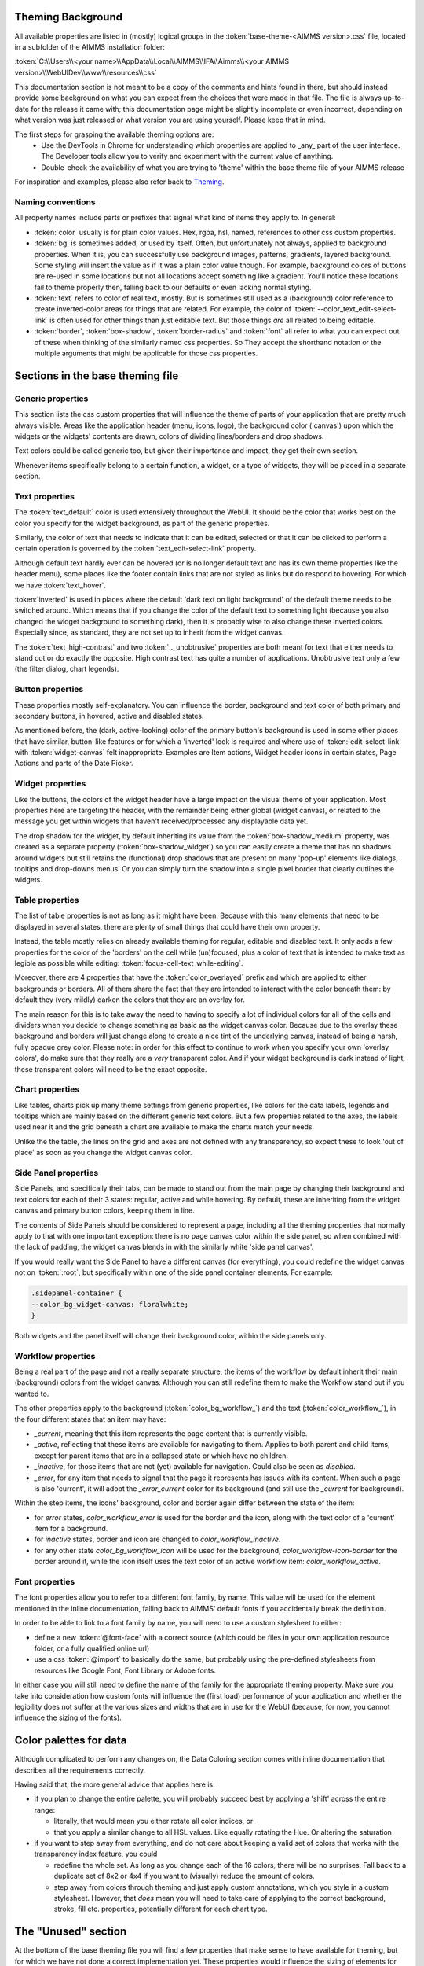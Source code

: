 .. _webui_theming_background:

Theming Background
==================

All available properties are listed in (mostly) logical groups in the :token:`base-theme-<AIMMS version>.css` file, located in a subfolder of the AIMMS installation folder:

:token:`C:\\Users\\<your name>\\AppData\\Local\\AIMMS\\IFA\\Aimms\\<your AIMMS version>\\WebUIDev\\www\\resources\\css`

This documentation section is not meant to be a copy of the comments and hints found in there, but should instead provide some background on what you can expect from the choices that were made in that file. The file is always up-to-date for the release it came with; this documentation page might be slightly incomplete or even incorrect, depending on what version was just released or what version you are using yourself. Please keep that in mind.

The first steps for grasping the available theming options are:
 - Use the DevTools in Chrome for understanding which properties are applied to _any_ part of the user interface. The Developer tools allow you to verify and experiment with the current value of anything.
 - Double-check the availability of what you are trying to 'theme' within the base theme file of your AIMMS release

For inspiration and examples, please also refer back to `Theming <theming.html>`_.

Naming conventions
----------------------

All property names include parts or prefixes that signal what kind of items they apply to. In general:

* :token:`color` usually is for plain color values. Hex, rgba, hsl, named, references to other css custom properties.

* :token:`bg` is sometimes added, or used by itself. Often, but unfortunately not always, applied to background properties. When it is, you can successfully use background images, patterns, gradients, layered background. Some styling will insert the value as if it was a plain color value though. For example, background colors of buttons are re-used in some locations but not all locations accept something like a gradient. You'll notice these locations fail to theme properly then, falling back to our defaults or even lacking normal styling.

* :token:`text` refers to color of real text, mostly. But is sometimes still used as a (background) color reference to create inverted-color areas for things that are related. For example, the color of :token:`--color_text_edit-select-link` is often used for other things than just editable text. But those things *are* all related to being editable.

* :token:`border`, :token:`box-shadow`, :token:`border-radius` and :token:`font` all refer to what you can expect out of these when thinking of the similarly named css properties. So They accept the shorthand notation or the multiple arguments that might be applicable for those css properties.

Sections in the base theming file
=================================

Generic properties
----------------------
This section lists the css custom properties that will influence the theme of parts of your application that are pretty much always visible. Areas like the application header (menu, icons, logo), the background color ('canvas') upon which the widgets or the widgets' contents are drawn, colors of dividing lines/borders and drop shadows.

Text colors could be called generic too, but given their importance and impact, they get their own section.

Whenever items specifically belong to a certain function, a widget, or a type of widgets, they will be placed in a separate section.

Text properties
----------------------
The :token:`text_default` color is used extensively throughout the WebUI. It should be the color that works best on the color you specify for the widget background, as part of the generic properties.

Similarly, the color of text that needs to indicate that it can be edited, selected or that it can be clicked to perform a certain operation is governed by the :token:`text_edit-select-link` property.

Although default text hardly ever can be hovered (or is no longer default text and has its own theme properties like the header menu), some places like the footer contain links that are not styled as links but do respond to hovering. For which we have :token:`text_hover`.

:token:`inverted` is used in places where the default 'dark text on light background' of the default theme needs to be switched around. Which means that if you change the color of the default text to something light (because you also changed the widget background to something dark), then it is probably wise to also change these inverted colors. Especially since, as standard, they are not set up to inherit from the widget canvas.

The :token:`text_high-contrast` and two :token:`.._unobtrusive` properties are both meant for text that either needs to stand out or do exactly the opposite. High contrast text has quite a number of applications. Unobtrusive text only a few (the filter dialog, chart legends).

Button properties
----------------------
These properties mostly self-explanatory. You can influence the border, background and text color of both primary and secondary buttons, in hovered, active and disabled states.

As mentioned before, the (dark, active-looking) color of the primary button's background is used in some other places that have similar, button-like features or for which a 'inverted' look is required and where use of  :token:`edit-select-link` with :token:`widget-canvas` felt inappropriate. Examples are Item actions, Widget header icons in certain states, Page Actions and parts of the Date Picker.

Widget properties
----------------------
Like the buttons, the colors of the widget header have a large impact on the visual theme of your application. Most properties here are targeting the header, with the remainder being either global (widget canvas), or related to the message you get within widgets that haven't received/processed any displayable data yet.

The drop shadow for the widget, by default inheriting its value from the :token:`box-shadow_medium` property, was created as a separate property (:token:`box-shadow_widget`) so you can easily create a theme that has no shadows around widgets but still retains the (functional) drop shadows that are present on many 'pop-up' elements like dialogs, tooltips and drop-downs menus. Or you can simply turn the shadow into a single pixel border that clearly outlines the widgets.

Table properties
----------------------
The list of table properties is not as long as it might have been. Because with this many elements that need to be displayed in several states, there are plenty of small things that could have their own property.

Instead, the table mostly relies on already available theming for regular, editable and disabled text. It only adds a few properties for the color of the 'borders' on the cell while (un)focused, plus a color of text that is intended to make text as legible as possible while editing: :token:`focus-cell-text_while-editing`.

Moreover, there are 4 properties that have the :token:`color_overlayed` prefix and which are applied to either backgrounds or borders. All of them share the fact that they are intended to interact with the color beneath them: by default they (very mildly) darken the colors that they are an overlay for.

The main reason for this is to take away the need to having to specify a lot of individual colors for all of the cells and dividers when you decide to change something as basic as the widget canvas color. Because due to the overlay these background and borders will just change along to create a nice tint of the underlying canvas, instead of being a harsh, fully opaque grey color. Please note: in order for this effect to continue to work when you specify your own 'overlay colors', do make sure that they really are a *very* transparent color. And if your widget background is dark instead of light, these transparent colors will need to be the exact opposite.

Chart properties
----------------------
Like tables, charts pick up many theme settings from generic properties, like colors for the data labels, legends and tooltips which are mainly based on the different generic text colors. But a few properties related to the axes, the labels used near it and the grid beneath a chart are available to make the charts match your needs.

Unlike the the table, the lines on the grid and axes are not defined with any transparency, so expect these to look 'out of place' as soon as you change the widget canvas color.

Side Panel properties
----------------------
Side Panels, and specifically their tabs, can be made to stand out from the main page by changing their background and text colors for each of their 3 states: regular, active and while hovering. By default, these are inheriting from the widget canvas and primary button colors, keeping them in line.

The contents of Side Panels should be considered to represent a page, including all the theming properties that normally apply to that with one important exception: there is no page canvas color within the side panel, so when combined with the lack of padding, the widget canvas blends in with the similarly white 'side panel canvas'.

If you would really want the Side Panel to have a different canvas (for everything), you could redefine the widget canvas not on :token:`:root`, but specifically within one of the side panel container elements. For example:

.. code-block:: CSS

    .sidepanel-container {
    --color_bg_widget-canvas: floralwhite;
    }

Both widgets and the panel itself will change their background color, within the side panels only.

Workflow properties
----------------------
Being a real part of the page and not a really separate structure, the items of the workflow by default inherit their main (background) colors from the widget canvas. Although you can still redefine them to make the Workflow stand out if you wanted to.

The other properties apply to the background (:token:`color_bg_workflow_`) and the text (:token:`color_workflow_`), in the four different states that an item may have:

* *_current*, meaning that this item represents the page content that is currently visible.

* *_active*, reflecting that these items are available for navigating to them. Applies to both parent and child items, except for parent items that are in a collapsed state or which have no children.

* *_inactive*, for those items that are not (yet) available for navigation. Could also be seen as *disabled*.

* *_error*, for any item that needs to signal that the page it represents has issues with its content. When such a page is also 'current', it will adopt the *_error_current* color for its background (and still use the *_current* for background).

Within the step items, the icons' background, color and border again differ between the state of the item:

* for *error* states, `color_workflow_error` is used for the border and the icon, along with the text color of a 'current' item for a background.

* for *inactive* states, border and icon are changed to `color_workflow_inactive`.

* for any other state `color_bg_workflow_icon` will be used for the background, `color_workflow-icon-border` for the border around it, while the icon itself uses the text color of an active workflow item: `color_workflow_active`.

Font properties
----------------------
The font properties allow you to refer to a different font family, by name. This value will be used for the element mentioned in the inline documentation, falling back to AIMMS' default fonts if you accidentally break the definition.

In order to be able to link to a font family by name, you will need to use a custom stylesheet to either:

* define a new :token:`@font-face` with a correct source (which could be files in your own application resource folder, or a fully qualified online url)

* use a css :token:`@import` to basically do the same, but probably using the pre-defined stylesheets from resources like Google Font, Font Library or Adobe fonts.

In either case you will still need to define the name of the family for the appropriate theming property. Make sure you take into consideration how custom fonts will influence the (first load) performance of your application and whether the legibility does not suffer at the various sizes and widths that are in use for the WebUI (because, for now, you cannot influence the sizing of the fonts).

Color palettes for data
=======================
Although complicated to perform any changes on, the Data Coloring section comes with inline documentation that describes all the requirements correctly.

Having said that, the more general advice that applies here is:

* if you plan to change the entire palette, you will probably succeed best by applying a 'shift' across the entire range:

  * literally, that would mean you either rotate all color indices, or

  * that you apply a similar change to all HSL values. Like equally rotating the Hue. Or altering the saturation

* if you want to step away from everything, and do not care about keeping a valid set of colors that works with the transparency index feature, you could

  *  redefine the whole set. As long as you change each of the 16 colors, there will be no surprises. Fall back to a duplicate set of 8x2 or 4x4 if you want to (visually) reduce the amount of colors.

  * step away from colors through theming and just apply custom annotations, which you style in a custom stylesheet. However, that *does* mean you will need to take care of applying to the correct background, stroke, fill etc. properties, potentially different for each chart type.

The "Unused" section
=====================
At the bottom of the base theming file you will find a few properties that make sense to have available for theming, but for which we have not done a correct implementation yet. These properties would influence the sizing of elements for which we currently sometimes expect a certain, fixed size. Meaning that some layouts and functionality would be in jeopardy.

If you see a use-case for having the "unused" properties available for your theming, please reach out to the team to make us aware of the need to plan those improvements. Which is equally true for all other suggestions on how to improve the usability of Theming.